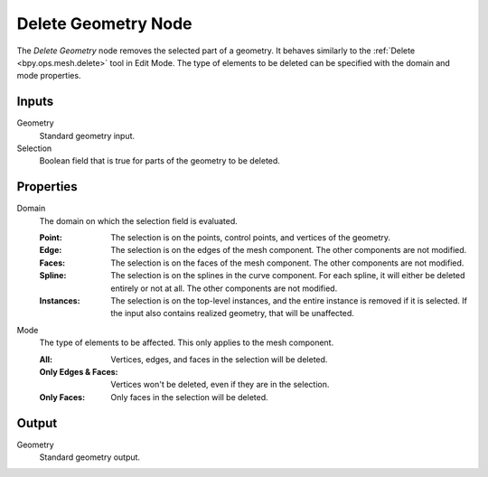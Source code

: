 .. index:: Geometry Nodes; Delete Geometry
.. _bpy.types.GeometryNodeDeleteGeometry:

********************
Delete Geometry Node
********************

.. figure:: /images/modeling_geometry-nodes_geometry_delete-geometry_node.png
   :align: center
   :alt: Delete Geometry node.

The *Delete Geometry* node removes the selected part of a geometry.
It behaves similarly to the :ref:`Delete <bpy.ops.mesh.delete>` tool in Edit Mode.
The type of elements to be deleted can be specified with the domain and mode properties.


Inputs
======

Geometry
   Standard geometry input.

Selection
   Boolean field that is true for parts of the geometry to be deleted.


Properties
==========

Domain
   The domain on which the selection field is evaluated.

   :Point:
      The selection is on the points, control points, and vertices of the geometry.
   :Edge:
      The selection is on the edges of the mesh component. The other components
      are not modified.
   :Faces:
      The selection is on the faces of the mesh component. The other components
      are not modified.
   :Spline:
      The selection is on the splines in the curve component. For each spline, it
      will either be deleted entirely or not at all. The other components are not
      modified.
   :Instances:
      The selection is on the top-level instances, and the entire instance is
      removed if it is selected. If the input also contains realized geometry,
      that will be unaffected.

Mode
   The type of elements to be affected.
   This only applies to the mesh component.

   :All:
      Vertices, edges, and faces in the selection will be deleted.
   :Only Edges & Faces:
      Vertices won't be deleted, even if they are in the selection.
   :Only Faces:
      Only faces in the selection will be deleted.


Output
======

Geometry
   Standard geometry output.
